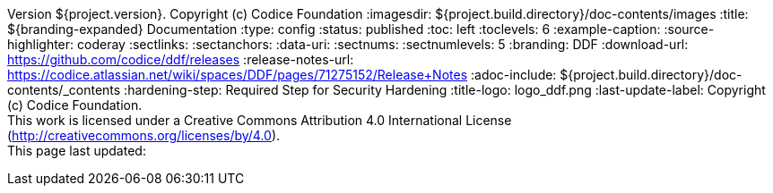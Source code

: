Version ${project.version}. Copyright (c) Codice Foundation
:imagesdir: ${project.build.directory}/doc-contents/images
:title: ${branding-expanded} Documentation
:type: config
:status: published
:toc: left
:toclevels: 6
:example-caption:
:source-highlighter: coderay
:sectlinks:
:sectanchors:
:data-uri:
:sectnums:
:sectnumlevels: 5
:branding: DDF
:download-url: https://github.com/codice/ddf/releases
:release-notes-url: https://codice.atlassian.net/wiki/spaces/DDF/pages/71275152/Release+Notes
:adoc-include: ${project.build.directory}/doc-contents/_contents
:hardening-step: Required Step for Security Hardening
:title-logo: logo_ddf.png
:last-update-label: Copyright (c) Codice Foundation. +
This work is licensed under a Creative Commons Attribution 4.0 International License (http://creativecommons.org/licenses/by/4.0). +
This page last updated:

ifdef::backend-pdf[]
[colophon]
:sectnums!:
== License
:sectnums:
Copyright (c) Codice Foundation. +
This work is licensed under a http://creativecommons.org/licenses/by/4.0[Creative Commons Attribution 4.0 International License].

This document last updated: ${timestamp}.

<<<
endif::[]
// workaround to remove "table of contents" blocks from table cells
:toc!:

